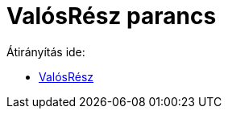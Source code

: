 = ValósRész parancs
ifdef::env-github[:imagesdir: /hu/modules/ROOT/assets/images]

Átirányítás ide:

* xref:/ValósRész.adoc[ValósRész]
